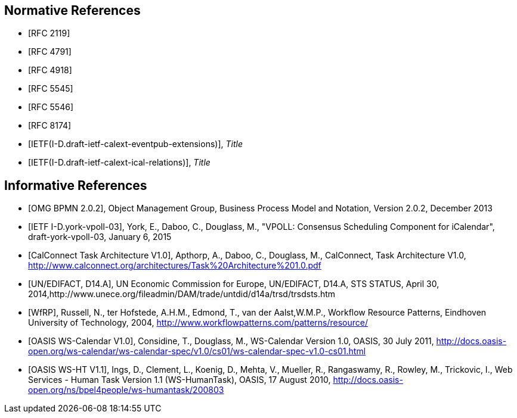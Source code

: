 
[bibliography]
== Normative References

* [[[RFC2119,RFC 2119]]]
* [[[RFC4791,RFC 4791]]]
* [[[RFC4918,RFC 4918]]]
* [[[RFC5545,RFC 5545]]]
* [[[RFC5546,RFC 5546]]]
* [[[RFC8174,RFC 8174]]]
* [[[EventPub,IETF(I-D.draft-ietf-calext-eventpub-extensions)]]], _Title_
* [[[Relations,IETF(I-D.draft-ietf-calext-ical-relations)]]], _Title_

[bibliography]
== Informative References

* [[[BPMN,OMG BPMN 2.0.2]]], Object Management Group, Business Process Model and Notation, Version 2.0.2, December 2013

* [[[VPOLL,IETF I-D.york-vpoll-03]]], York, E., Daboo, C., Douglass, M., "VPOLL: Consensus Scheduling Component for iCalendar", draft-york-vpoll-03, January 6, 2015

* [[[TARCH,CalConnect Task Architecture V1.0]]], Apthorp, A., Daboo, C., Douglass, M., CalConnect, Task Architecture V1.0,
http://www.calconnect.org/architectures/Task%20Architecture%201.0.pdf

* [[[EDISTS,UN/EDIFACT, D14.A]]], UN Economic Commission for Europe, UN/EDIFACT, D14.A, STS STATUS, April 30, 2014,http://www.unece.org/fileadmin/DAM/trade/untdid/d14a/trsd/trsdsts.htm

* [[[WfRP,WfRP]]], Russell, N., ter Hofstede, A.H.M., Edmond, T., van der Aalst,W.M.P., Workflow Resource Patterns, Eindhoven University of Technology, 2004, http://www.workflowpatterns.com/patterns/resource/

* [[[WSCal,OASIS WS-Calendar V1.0]]], Considine, T., Douglass, M., WS-Calendar Version 1.0, OASIS, 30 July 2011, http://docs.oasis-open.org/ws-calendar/ws-calendar-spec/v1.0/cs01/ws-calendar-spec-v1.0-cs01.html

* [[[WSHT,OASIS WS-HT V1.1]]], Ings, D., Clement, L., Koenig, D., Mehta, V., Mueller, R., Rangaswamy, R., Rowley, M., Trickovic, I., Web Services - Human Task Version 1.1 (WS-HumanTask), OASIS, 17 August 2010, http://docs.oasis-open.org/ns/bpel4people/ws-humantask/200803
